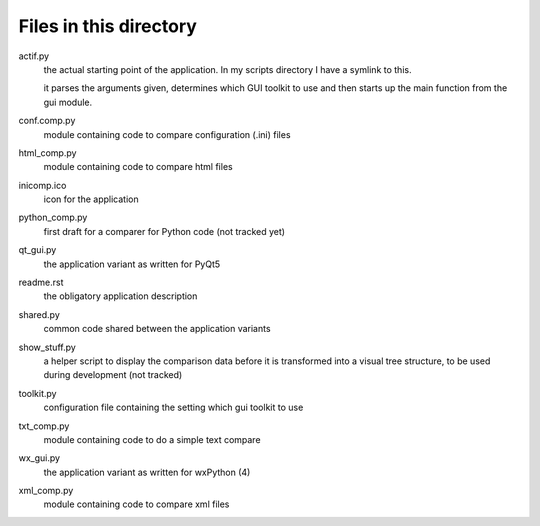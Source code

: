 Files in this directory
-----------------------

actif.py
    the actual starting point of the application. In my scripts directory I have a symlink to this.

    it parses the arguments given, determines which GUI toolkit to use and then starts up the main function from the gui module.

conf.comp.py
    module containing code to compare configuration (.ini) files

html_comp.py
    module containing code to compare html files

inicomp.ico
    icon for the application

python_comp.py
    first draft for a comparer for Python code (not tracked yet)

qt_gui.py
    the application variant as written for PyQt5

readme.rst
    the obligatory application description

shared.py
    common code shared between the application variants

show_stuff.py
    a helper script to display the comparison data before it is transformed into a visual tree structure, to be used during development (not tracked)

toolkit.py
    configuration file containing the setting which gui toolkit to use

txt_comp.py
    module containing code to do a simple text compare

wx_gui.py
    the application variant as written for wxPython (4)

xml_comp.py
    module containing code to compare xml files
